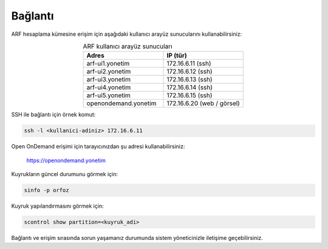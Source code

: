 .. _arf_baglanti:

========
Bağlantı
========

ARF hesaplama kümesine erişim için aşağıdaki kullanıcı arayüz sunucularını kullanabilirsiniz:

.. list-table:: ARF kullanıcı arayüz sunucuları
   :widths: 25 25
   :header-rows: 1
   :align: center

   * - Adres
     - IP (tür)
   * - arf-ui1.yonetim
     - 172.16.6.11  (ssh)
   * - arf-ui2.yonetim
     - 172.16.6.12  (ssh)
   * - arf-ui3.yonetim
     - 172.16.6.13  (ssh)
   * - arf-ui4.yonetim
     - 172.16.6.14  (ssh)
   * - arf-ui5.yonetim
     - 172.16.6.15  (ssh)
   * - openondemand.yonetim
     - 172.16.6.20 (web / görsel)

SSH ile bağlantı için örnek komut:

.. code-block:: bash

   ssh -l <kullanici-adiniz> 172.16.6.11

Open OnDemand erişimi için tarayıcınızdan şu adresi kullanabilirsiniz:

   https://openondemand.yonetim

Kuyrukların güncel durumunu görmek için:

.. code-block:: bash

   sinfo -p orfoz

Kuyruk yapılandırmasını görmek için:

.. code-block:: bash

   scontrol show partition=<kuyruk_adi>

Bağlantı ve erişim sırasında sorun yaşamanız durumunda sistem yöneticinizle iletişime geçebilirsiniz.



